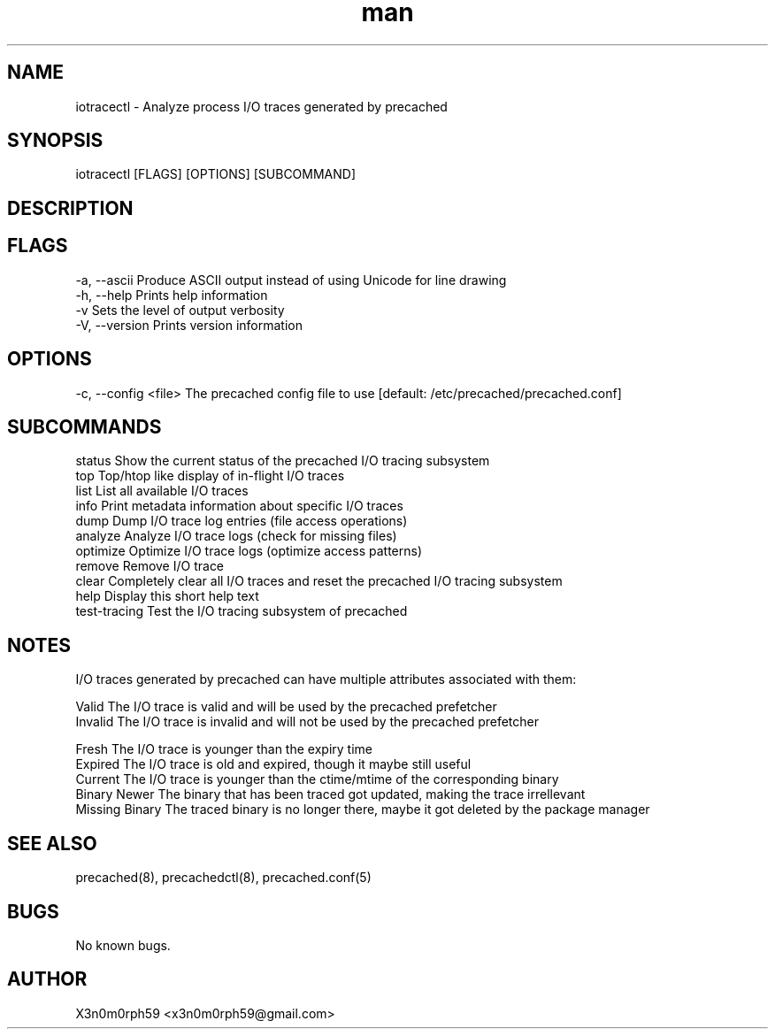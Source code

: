 .\" Manpage for iotracectl.
.TH man 8 "12 Oct 2017" "1.0" "iotracectl man page"
.SH NAME
 iotracectl - Analyze process I/O traces generated by precached
.SH SYNOPSIS
 iotracectl [FLAGS] [OPTIONS] [SUBCOMMAND]
.SH DESCRIPTION
.SH FLAGS
 -a, --ascii   Produce ASCII output instead of using Unicode for line drawing
 -h, --help    Prints help information
 -v            Sets the level of output verbosity
 -V, --version Prints version information
.SH OPTIONS
 -c, --config <file>  The precached config file to use [default: /etc/precached/precached.conf]
.SH SUBCOMMANDS
 status        Show the current status of the precached I/O tracing subsystem
 top           Top/htop like display of in-flight I/O traces
 list          List all available I/O traces
 info          Print metadata information about specific I/O traces
 dump          Dump I/O trace log entries (file access operations)
 analyze       Analyze I/O trace logs (check for missing files)
 optimize      Optimize I/O trace logs (optimize access patterns)
 remove        Remove I/O trace
 clear         Completely clear all I/O traces and reset the precached I/O tracing subsystem
 help          Display this short help text
 test-tracing  Test the I/O tracing subsystem of precached
.SH NOTES
 I/O traces generated by precached can have multiple attributes associated with them:

 Valid    The I/O trace is valid and will be used by the precached prefetcher
 Invalid  The I/O trace is invalid and will not be used by the precached prefetcher

 Fresh    The I/O trace is younger than the expiry time
 Expired  The I/O trace is old and expired, though it maybe still useful
 Current  The I/O trace is younger than the ctime/mtime of the corresponding binary
 Binary Newer The binary that has been traced got updated, making the trace irrellevant
 Missing Binary The traced binary is no longer there, maybe it got deleted by the package manager
.SH SEE ALSO
 precached(8), precachedctl(8), precached.conf(5)
.SH BUGS
 No known bugs.
.SH AUTHOR
 X3n0m0rph59 <x3n0m0rph59@gmail.com>

